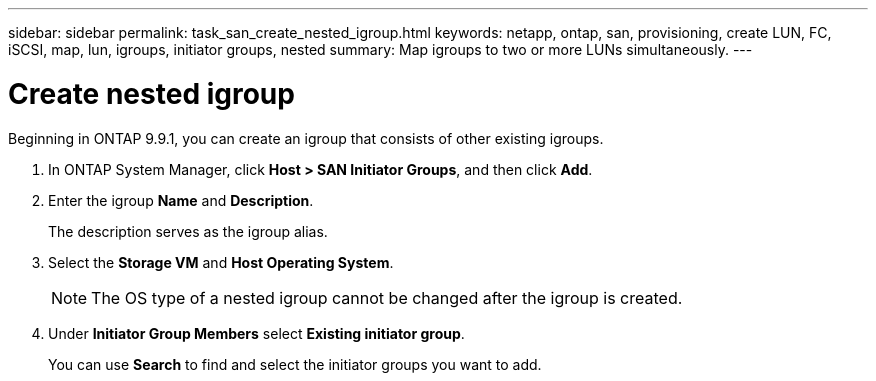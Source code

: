 ---
sidebar: sidebar
permalink: task_san_create_nested_igroup.html
keywords: netapp, ontap, san, provisioning, create LUN, FC, iSCSI, map, lun, igroups, initiator groups, nested
summary: Map igroups to two or more LUNs simultaneously.
---

= Create nested igroup
:toc: macro
:toclevels: 1
:hardbreaks:
:nofooter:
:icons: font
:linkattrs:
:imagesdir: ./media/

[.lead]

Beginning in ONTAP 9.9.1, you can create an igroup that consists of other existing igroups.

. In ONTAP System Manager, click *Host > SAN Initiator Groups*, and then click *Add*.

. Enter the igroup *Name* and *Description*.
+
The description serves as the igroup alias.

. Select the *Storage VM* and *Host Operating System*.
+
NOTE: The OS type of a nested igroup cannot be changed after the igroup is created.

. Under *Initiator Group Members* select *Existing initiator group*.
+
You can use *Search* to find and select the initiator groups you want to add.

//create 04/04/21 for 9.9.1; aherbin
